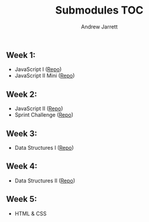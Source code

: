 #+TITLE: Submodules TOC
#+AUTHOR: Andrew Jarrett
#+EMAIL: ahrjarrett@gmail.com

** Week 1:
- JavaScript I ([[https://github.com/ahrjarrett/JavaScript-I/tree/3355bf7aff24e565d03fe363c00bda19ffdcd354][Repo]])
- JavaScript II Mini ([[https://github.com/ahrjarrett/JavaScript-II-Mini/tree/d92449a1e53e1998fd6fb32f86eba65e9b453626][Repo]])
** Week 2:
- JavaScript II ([[https://github.com/ahrjarrett/JavaScript-II/tree/fe87ee53bb258c5c760a202a1a26ad6df8f4fc0c][Repo]])
- Sprint Challenge ([[https://github.com/ahrjarrett/Sprint-Challenge--JavaScript/tree/abecc8f4001e2836c20f245e4b7ed57cfb8d39f1][Repo]])
** Week 3:
- Data Structures I ([[https://github.com/ahrjarrett/Data-Structures-I/tree/9fc4bec0cbb4bbf0f1d35c3bd57d358045cf7c62][Repo]])
** Week 4:
- Data Structures II ([[https://github.com/ahrjarrett/Data-Structures-II/tree/56f5c941f29773b66b5f7741a959267cfbcdfdf0][Repo]])
** Week 5:
- HTML & CSS
